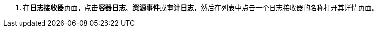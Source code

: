 // :ks_include_id: 5dbadd4f7bcf45adbae22159fa533a09
. 在**日志接收器**页面，点击**容器日志**、**资源事件**或**审计日志**，然后在列表中点击一个日志接收器的名称打开其详情页面。